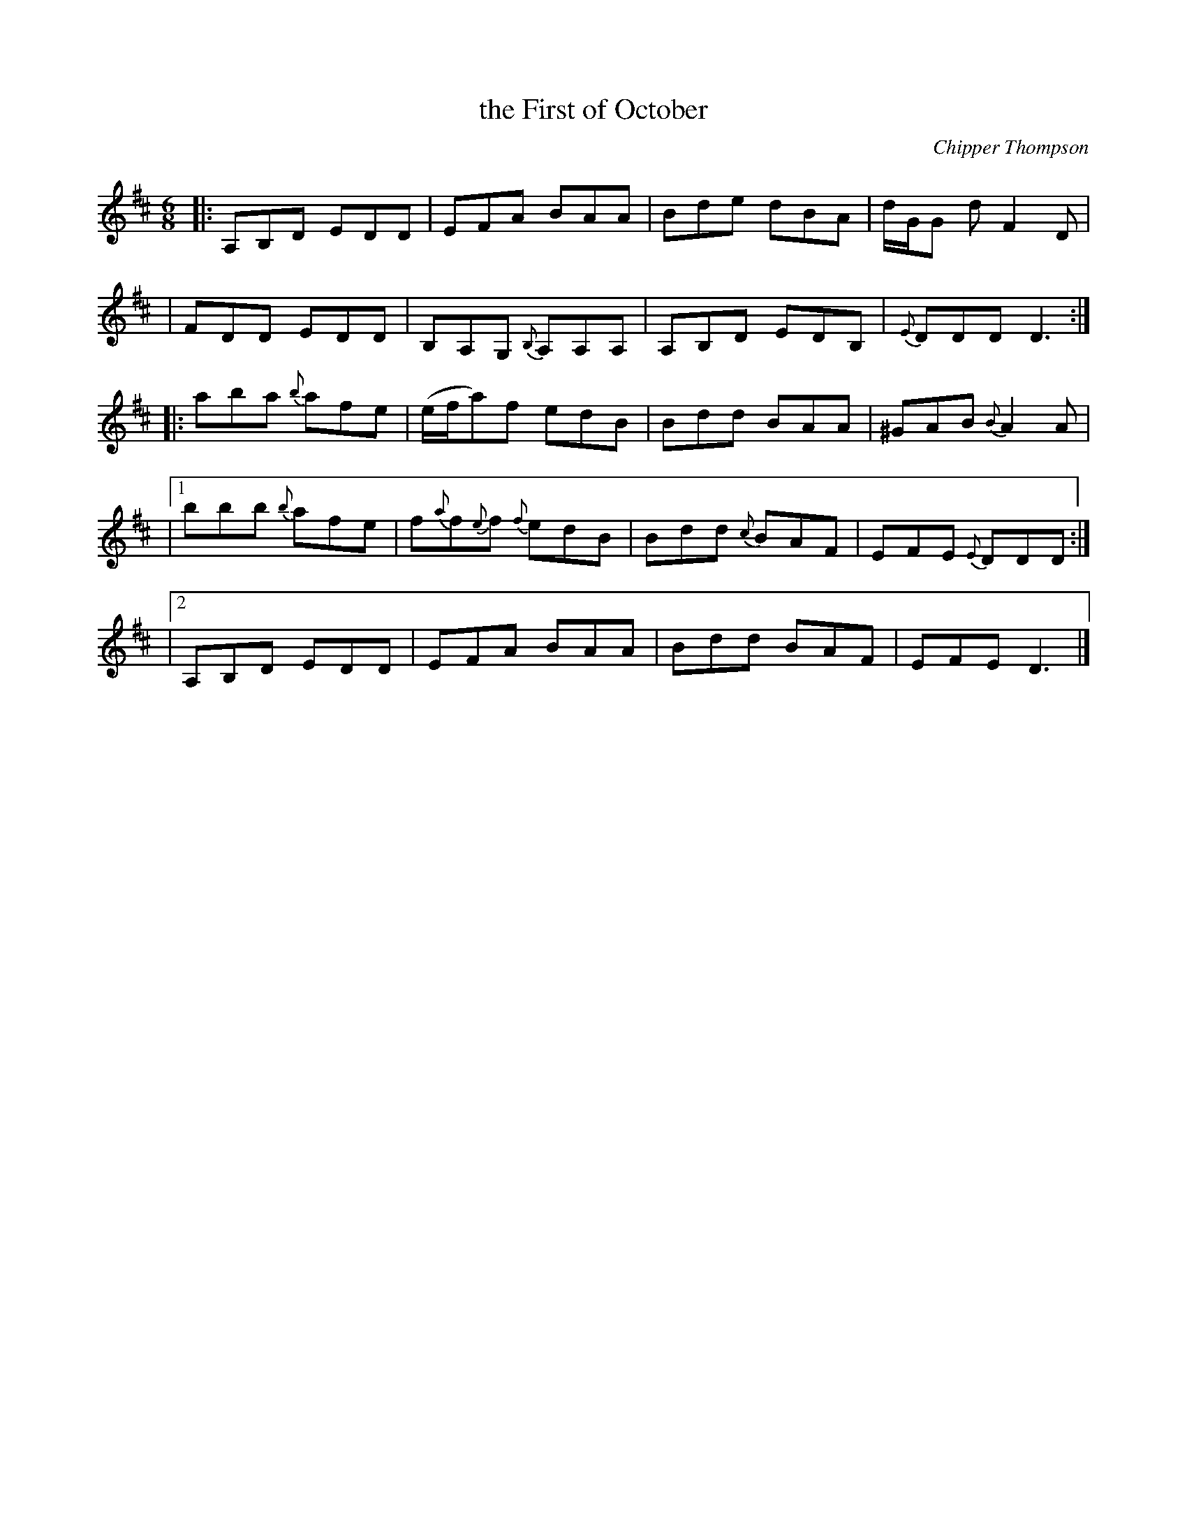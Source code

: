 X: 1
T: the First of October
C: Chipper Thompson
R: jig
Z: 2020 John Chambers <jc:trillian.mit.edu>
S: https://www.facebook.com/groups/Fiddletuneoftheday/ 2020-10-03
S: https://www.facebook.com/groups/Fiddletuneoftheday/photos/
M: 6/8
L: 1/8
K: D
|: A,B,D EDD | EFA BAA | Bde dBA | d/G/G d F2D |
|  FDD EDD | B,A,G, {B,}A,A,A, | A,B,D EDB, | {E}DDD D3 :|
|:\
aba {b}afe | (e/f/a)f edB | Bdd BAA | ^GAB {B}A2A |
|[1 bbb {{b}afe | f{a}f{e}f {f}edB | Bdd {c}BAF | EFE {E}DDD :|
|[2 A,B,D EDD | EFA BAA | Bdd BAF | EFE D3 |]
